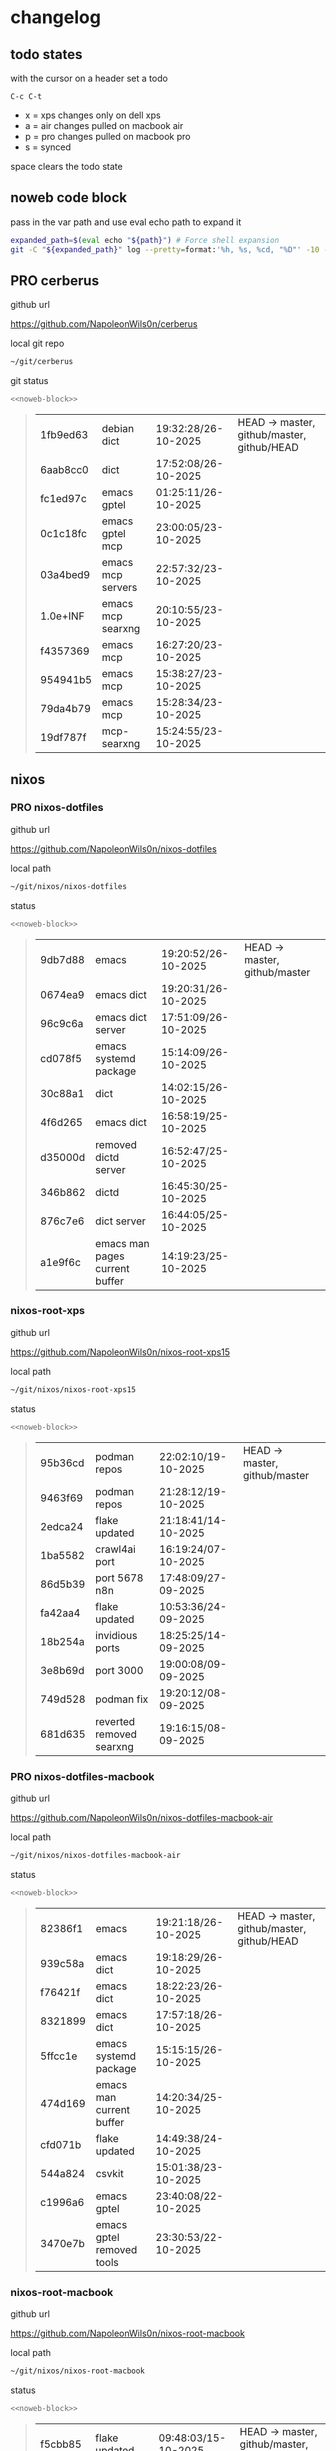 #+STARTUP: show2levels
#+PROPERTY: header-args:sh :results output table replace :noweb yes :wrap quote
#+TODO: TODO(t) INPROGRESS(i) XPS(x) AIR(a) PRO(p) | SYNCED(s)
* changelog
** todo states

with the cursor on a header set a todo

#+begin_example
C-c C-t
#+end_example

+ x = xps changes only on dell xps
+ a = air changes pulled on macbook air
+ p = pro changes pulled on macbook pro
+ s = synced

space clears the todo state

** noweb code block

pass in the var path and use eval echo path to expand it

#+NAME: noweb-block
#+begin_src sh 
expanded_path=$(eval echo "${path}") # Force shell expansion
git -C "${expanded_path}" log --pretty=format:'%h, %s, %cd, "%D"' -10 --date=format:'%H:%M:%S/%d-%m-%Y' 
#+end_src

** PRO cerberus

github url

[[https://github.com/NapoleonWils0n/cerberus]]

local git repo

#+begin_src sh
~/git/cerberus
#+end_src

git status

#+NAME: cerberus
#+HEADER: :var path="~/git/cerberus"
#+begin_src sh
<<noweb-block>>
#+end_src

#+RESULTS: cerberus
#+begin_quote
| 1fb9ed63 | debian dict       | 19:32:28/26-10-2025 | HEAD -> master, github/master, github/HEAD |
| 6aab8cc0 | dict              | 17:52:08/26-10-2025 |                                            |
| fc1ed97c | emacs gptel       | 01:25:11/26-10-2025 |                                            |
| 0c1c18fc | emacs gptel mcp   | 23:00:05/23-10-2025 |                                            |
| 03a4bed9 | emacs mcp servers | 22:57:32/23-10-2025 |                                            |
| 1.0e+INF | emacs mcp searxng | 20:10:55/23-10-2025 |                                            |
| f4357369 | emacs mcp         | 16:27:20/23-10-2025 |                                            |
| 954941b5 | emacs mcp         | 15:38:27/23-10-2025 |                                            |
| 79da4b79 | emacs mcp         | 15:28:34/23-10-2025 |                                            |
| 19df787f | mcp-searxng       | 15:24:55/23-10-2025 |                                            |
#+end_quote

** nixos
*** PRO nixos-dotfiles

github url

[[https://github.com/NapoleonWils0n/nixos-dotfiles]]

local path

#+begin_src sh
~/git/nixos/nixos-dotfiles
#+end_src

status

#+NAME: nixos-dotfiles
#+HEADER: :var path="~/git/nixos/nixos-dotfiles"
#+begin_src sh
<<noweb-block>>
#+end_src

#+RESULTS: nixos-dotfiles
#+begin_quote
| 9db7d88 | emacs                          | 19:20:52/26-10-2025 | HEAD -> master, github/master |
| 0674ea9 | emacs dict                     | 19:20:31/26-10-2025 |                               |
| 96c9c6a | emacs dict server              | 17:51:09/26-10-2025 |                               |
| cd078f5 | emacs systemd package          | 15:14:09/26-10-2025 |                               |
| 30c88a1 | dict                           | 14:02:15/26-10-2025 |                               |
| 4f6d265 | emacs dict                     | 16:58:19/25-10-2025 |                               |
| d35000d | removed dictd server           | 16:52:47/25-10-2025 |                               |
| 346b862 | dictd                          | 16:45:30/25-10-2025 |                               |
| 876c7e6 | dict server                    | 16:44:05/25-10-2025 |                               |
| a1e9f6c | emacs man pages current buffer | 14:19:23/25-10-2025 |                               |
#+end_quote

*** nixos-root-xps

github url

[[https://github.com/NapoleonWils0n/nixos-root-xps15]]

local path

#+begin_src sh
~/git/nixos/nixos-root-xps15
#+end_src

status

#+NAME: nixos-root-xps15
#+HEADER: :var path="~/git/nixos/nixos-root-xps15"
#+begin_src sh
<<noweb-block>>
#+end_src

#+RESULTS: nixos-root-xps15
#+begin_quote
| 95b36cd | podman repos             | 22:02:10/19-10-2025 | HEAD -> master, github/master |
| 9463f69 | podman repos             | 21:28:12/19-10-2025 |                               |
| 2edca24 | flake updated            | 21:18:41/14-10-2025 |                               |
| 1ba5582 | crawl4ai port            | 16:19:24/07-10-2025 |                               |
| 86d5b39 | port 5678 n8n            | 17:48:09/27-09-2025 |                               |
| fa42aa4 | flake updated            | 10:53:36/24-09-2025 |                               |
| 18b254a | invidious ports          | 18:25:25/14-09-2025 |                               |
| 3e8b69d | port 3000                | 19:00:08/09-09-2025 |                               |
| 749d528 | podman fix               | 19:20:12/08-09-2025 |                               |
| 681d635 | reverted removed searxng | 19:16:15/08-09-2025 |                               |
#+end_quote

*** PRO nixos-dotfiles-macbook

github url

[[https://github.com/NapoleonWils0n/nixos-dotfiles-macbook-air]]

local path

#+begin_src sh
~/git/nixos/nixos-dotfiles-macbook-air
#+end_src

status

#+NAME: nixos-dotfiles-macbook-air
#+HEADER: :var path="~/git/nixos/nixos-dotfiles-macbook-air"
#+begin_src sh
<<noweb-block>>
#+end_src

#+RESULTS: nixos-dotfiles-macbook-air
#+begin_quote
| 82386f1 | emacs                     | 19:21:18/26-10-2025 | HEAD -> master, github/master, github/HEAD |
| 939c58a | emacs dict                | 19:18:29/26-10-2025 |                                            |
| f76421f | emacs dict                | 18:22:23/26-10-2025 |                                            |
| 8321899 | emacs dict                | 17:57:18/26-10-2025 |                                            |
| 5ffcc1e | emacs systemd package     | 15:15:15/26-10-2025 |                                            |
| 474d169 | emacs man current buffer  | 14:20:34/25-10-2025 |                                            |
| cfd071b | flake updated             | 14:49:38/24-10-2025 |                                            |
| 544a824 | csvkit                    | 15:01:38/23-10-2025 |                                            |
| c1996a6 | emacs gptel               | 23:40:08/22-10-2025 |                                            |
| 3470e7b | emacs gptel removed tools | 23:30:53/22-10-2025 |                                            |
#+end_quote

*** nixos-root-macbook

github url

[[https://github.com/NapoleonWils0n/nixos-root-macbook]]

local path

#+begin_src sh
~/git/nixos/nixos-root-macbook
#+end_src

status

#+NAME: nixos-root-macbook
#+HEADER: :var path="~/git/nixos/nixos-root-macbook"
#+begin_src sh
<<noweb-block>>
#+end_src

#+RESULTS: nixos-root-macbook
#+begin_quote
| f5cbb85 | flake updated    | 09:48:03/15-10-2025 | HEAD -> master, github/master, github/HEAD |
| 141ef1d | flake updated    | 15:37:14/24-09-2025 |                                            |
| 5600b28 | flake updated    | 09:49:40/08-09-2025 |                                            |
| c592d64 | flake updated    | 16:43:52/20-08-2025 |                                            |
| e91e042 | flake updated    | 14:34:46/10-08-2025 |                                            |
| 6bce3c8 | removed comments | 13:25:43/29-07-2025 |                                            |
| 84625b8 | flake updated    | 18:29:42/28-07-2025 |                                            |
| c63ef3a | flake updated    | 18:13:07/28-07-2025 |                                            |
| bfb380c | broadcom         | 16:02:38/28-07-2025 |                                            |
| 14e0f20 | flake updated    | 14:14:58/25-07-2025 |                                            |
#+end_quote

*** nixos-bin

github url

[[https://github.com/NapoleonWils0n/nixos-bin]]

local path

#+begin_src sh
~/git/nixos/nixos-bin
#+end_src

status

#+NAME: nixos-bin
#+HEADER: :var path="~/git/nixos/nixos-bin"
#+begin_src sh
<<noweb-block>>
#+end_src

#+RESULTS: nixos-bin
#+begin_quote
| 17ecf4b | ytdlp-mpv exits properly                  | 23:53:27/25-08-2025 | HEAD -> master, github/master |
| f2d0372 | ytdlp-mpv working                         | 23:40:00/25-08-2025 |                               |
| 4a9e08d | ytdlp-mpv with mpv terminal output        | 20:13:16/25-08-2025 |                               |
| 2271045 | ytdlp-mpv                                 | 19:49:47/25-08-2025 |                               |
| a11d244 | ytdlp-mpv                                 | 18:16:44/25-08-2025 |                               |
| b3fc72d | dash-ffmpeg                               | 14:31:24/25-08-2025 |                               |
| f3c6b4e | dash-ffmpeg                               | 12:19:27/25-08-2025 |                               |
| a29943f | removed script                            | 20:49:40/23-08-2025 |                               |
| 9c0a6bd | dash-mpv yt-dlp get mpd and play with mpv | 19:45:52/23-08-2025 |                               |
| fea4413 | dash ffmpeg                               | 18:24:51/23-08-2025 |                               |
#+end_quote

** debian
*** PRO debian-dotfiles

github url

[[https://github.com/NapoleonWils0n/debian-dotfiles]]

local path

#+begin_src sh
~/git/various-systems/debian/debian-dotfiles
#+end_src

status

#+NAME: debian-dotfiles
#+HEADER: :var path="~/git/various-systems/debian/debian-dotfiles"
#+begin_src sh
<<noweb-block>>
#+end_src

#+RESULTS: debian-dotfiles
#+begin_quote
| 68fe0ed   | emacs systemd package     | 15:16:25/26-10-2025 | HEAD -> master, github/master, github/HEAD |
| 805312d   | emacs man current buffer  | 14:21:58/25-10-2025 |                                            |
| 2c5e5ca   | emacs mcp-searxng working | 20:13:27/23-10-2025 |                                            |
| 8.329e+30 | emacs mcp docker          | 15:06:32/23-10-2025 |                                            |
| b210d2d   | emacs gptel               | 23:41:31/22-10-2025 |                                            |
| 36ec4f7   | emacs gptel removed tools | 23:32:09/22-10-2025 |                                            |
| 959bcd8   | emacs lsp servers         | 14:28:12/22-10-2025 |                                            |
| ee728ba   | zshrc prompt              | 17:37:41/21-10-2025 |                                            |
| 6e89d18   | crawl4ai screenshot.py    | 23:07:19/18-10-2025 |                                            |
| 5476d13   | crawl4ai screenshot.py    | 23:01:47/18-10-2025 |                                            |
#+end_quote

*** debian-root

github url

[[https://github.com/NapoleonWils0n/debian-root]]

local path

#+begin_src sh
~/git/various-systems/debian/debian-root
#+end_src

status

#+NAME: debian-root
#+HEADER: :var path="~/git/various-systems/debian/debian-root"
#+begin_src sh
<<noweb-block>>
#+end_src

#+RESULTS: debian-root
#+begin_quote
| 076e4aa | debian root sources  | 17:41:03/13-08-2025 | HEAD -> master, github/master |
| 17fbb66 | removed old scripts  | 14:14:11/27-07-2025 |                               |
| 10ec258 | non-free             | 16:02:50/16-05-2025 |                               |
| ce131c6 | nognome removed      | 14:38:51/16-05-2025 |                               |
| 3a992bd | bin                  | 14:20:00/16-05-2025 |                               |
| cbc2e05 | bin                  | 14:15:21/16-05-2025 |                               |
| 7514afb | debian root          | 21:19:24/15-05-2025 |                               |
| f83c775 | debian dns and dhcp  | 20:58:13/14-03-2017 |                               |
| 8d99268 | debian root dotfiles | 13:49:16/21-02-2017 |                               |
#+end_quote

*** debian-bin

github url

[[https://github.com/NapoleonWils0n/debian-bin]]

local path

#+begin_src sh
~/git/various-systems/debian/debian-bin
#+end_src

status

#+NAME: debian-bin
#+HEADER: :var path="~/git/various-systems/debian/debian-bin"
#+begin_src sh
<<noweb-block>>
#+end_src

#+RESULTS: debian-bin
#+begin_quote
| 077e0b5 | yt-dlp                   | 14:50:47/24-10-2025 | HEAD -> master             |
| fe4fff4 | updating yt-dlp          | 14:50:31/24-10-2025 |                            |
| 987d52e | yt-dlp                   | 18:15:00/15-10-2025 | github/master, github/HEAD |
| 8cdd539 | yt-dlp                   | 22:28:03/28-09-2025 |                            |
| e601fbc | yt-dlp                   | 16:40:19/24-09-2025 |                            |
| c6d3eb5 | yt-dlp                   | 12:57:11/08-09-2025 |                            |
| 6fa2584 | yt-dlp                   | 20:47:28/28-08-2025 |                            |
| 51a8b53 | ytdlp-mpv                | 13:14:49/26-08-2025 |                            |
| e4940d6 | ytdlp-mpv exits properly | 23:53:51/25-08-2025 |                            |
| d54f894 | ytdlp-mpv working        | 23:40:39/25-08-2025 |                            |
#+end_quote
